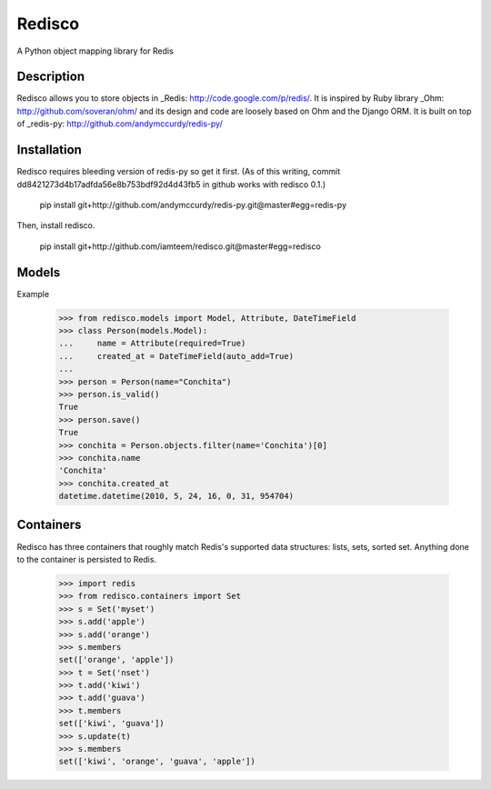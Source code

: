 =======
Redisco
=======
A Python object mapping library for Redis

Description
-----------
Redisco allows you to store objects in _Redis: http://code.google.com/p/redis/.
It is inspired by Ruby library _Ohm: http://github.com/soveran/ohm/ and its
design and code are loosely based on Ohm and the Django ORM. It is built on top
of _redis-py: http://github.com/andymccurdy/redis-py/

Installation
------------
Redisco requires bleeding version of redis-py so get it first. (As of this
writing, commit dd8421273d4b17adfda56e8b753bdf92d4d43fb5 in github works with
redisco 0.1.)

    pip install git+http://github.com/andymccurdy/redis-py.git@master#egg=redis-py

Then, install redisco.

    pip install git+http://github.com/iamteem/redisco.git@master#egg=redisco


Models
------
Example

    >>> from redisco.models import Model, Attribute, DateTimeField
    >>> class Person(models.Model):
    ...     name = Attribute(required=True)
    ...     created_at = DateTimeField(auto_add=True)
    ...
    >>> person = Person(name="Conchita")
    >>> person.is_valid()
    True
    >>> person.save()
    True
    >>> conchita = Person.objects.filter(name='Conchita')[0]
    >>> conchita.name
    'Conchita'
    >>> conchita.created_at
    datetime.datetime(2010, 5, 24, 16, 0, 31, 954704)


Containers
----------
Redisco has three containers that roughly match Redis's supported data
structures: lists, sets, sorted set. Anything done to the container is
persisted to Redis.

    >>> import redis
    >>> from redisco.containers import Set
    >>> s = Set('myset')
    >>> s.add('apple')
    >>> s.add('orange')
    >>> s.members
    set(['orange', 'apple'])
    >>> t = Set('nset')
    >>> t.add('kiwi')
    >>> t.add('guava')
    >>> t.members
    set(['kiwi', 'guava'])
    >>> s.update(t)
    >>> s.members
    set(['kiwi', 'orange', 'guava', 'apple'])

